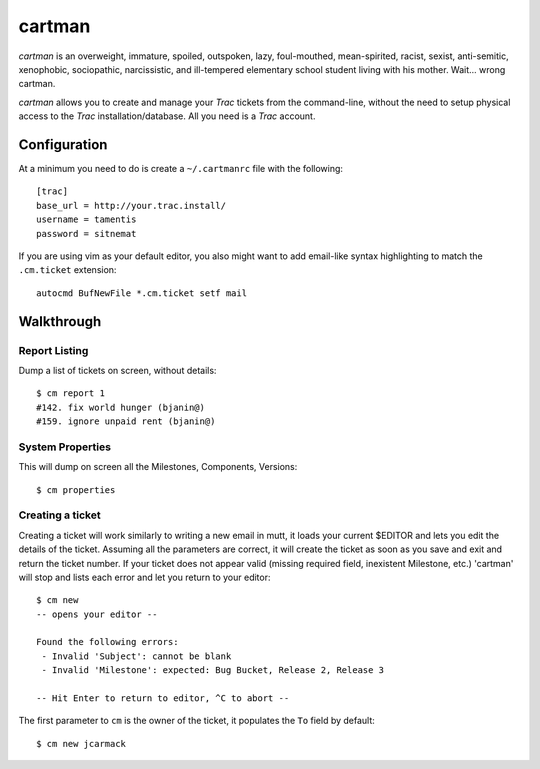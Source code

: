 cartman
=======

*cartman* is an overweight, immature, spoiled, outspoken, lazy, foul-mouthed,
mean-spirited, racist, sexist, anti-semitic, xenophobic, sociopathic,
narcissistic, and ill-tempered elementary school student living with his
mother. Wait... wrong cartman.

*cartman* allows you to create and manage your *Trac* tickets from the
command-line, without the need to setup physical access to the *Trac*
installation/database. All you need is a *Trac* account.

Configuration
-------------
At a minimum you need to do is create a ``~/.cartmanrc`` file with the
following::

    [trac]
    base_url = http://your.trac.install/
    username = tamentis
    password = sitnemat

If you are using vim as your default editor, you also might want to add
email-like syntax highlighting to match the ``.cm.ticket`` extension::

    autocmd BufNewFile *.cm.ticket setf mail

Walkthrough
-----------

Report Listing
^^^^^^^^^^^^^^

Dump a list of tickets on screen, without details::

    $ cm report 1
    #142. fix world hunger (bjanin@)
    #159. ignore unpaid rent (bjanin@)

System Properties
^^^^^^^^^^^^^^^^^

This will dump on screen all the Milestones, Components, Versions::

    $ cm properties

Creating a ticket
^^^^^^^^^^^^^^^^^

Creating a ticket will work similarly to writing a new email in mutt, it loads
your current $EDITOR and lets you edit the details of the ticket. Assuming all
the parameters are correct, it will create the ticket as soon as you save and
exit and return the ticket number. If your ticket does not appear valid
(missing required field, inexistent Milestone, etc.) 'cartman' will stop and
lists each error and let you return to your editor::

    $ cm new
    -- opens your editor --

    Found the following errors:
     - Invalid 'Subject': cannot be blank
     - Invalid 'Milestone': expected: Bug Bucket, Release 2, Release 3

    -- Hit Enter to return to editor, ^C to abort --

The first parameter to ``cm`` is the owner of the ticket, it populates the
``To`` field by default::

    $ cm new jcarmack


